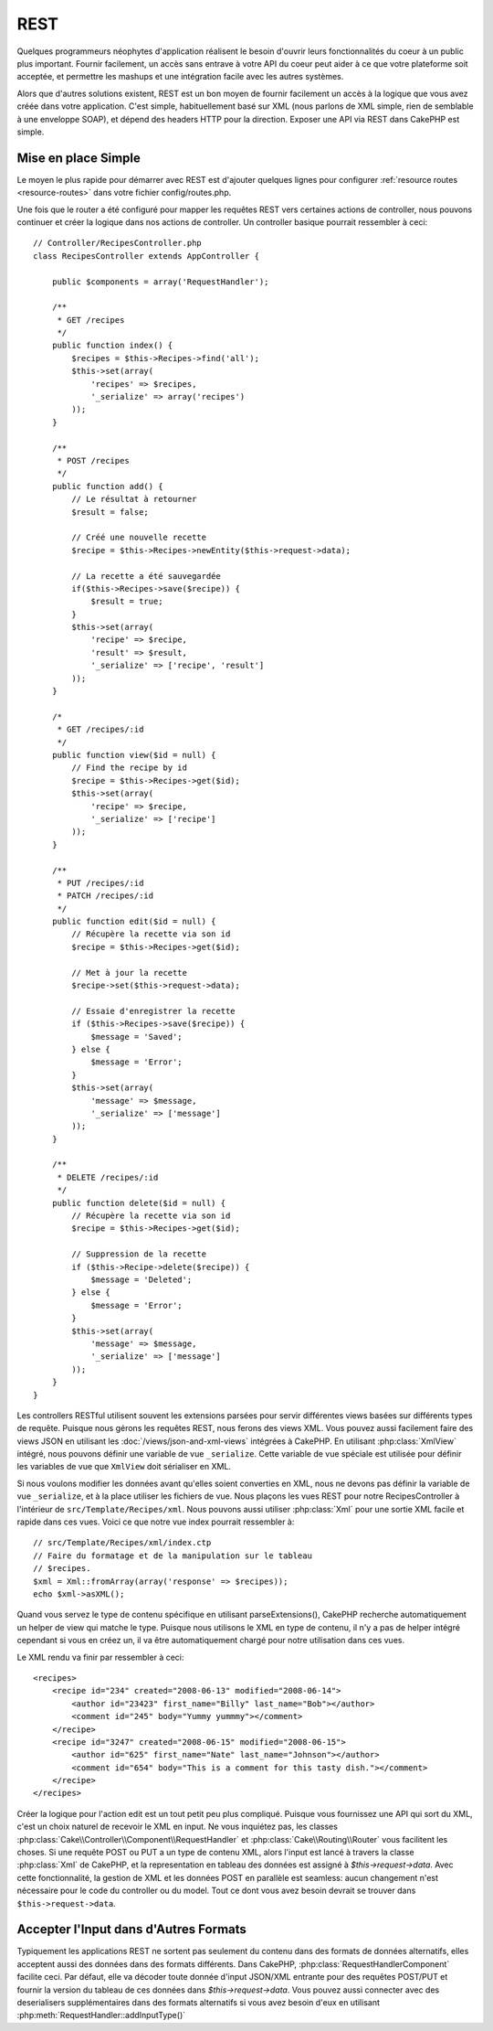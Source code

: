 REST
####

Quelques programmeurs néophytes d'application réalisent le besoin
d'ouvrir leurs fonctionnalités du coeur à un public plus important.
Fournir facilement, un accès sans entrave à votre API du coeur peut
aider à ce que votre plateforme soit acceptée, et permettre les
mashups et une intégration facile avec les autres systèmes.

Alors que d'autres solutions existent, REST est un bon moyen de fournir
facilement un accès à la logique que vous avez créée dans votre application.
C'est simple, habituellement basé sur XML (nous parlons de XML simple, rien
de semblable à une enveloppe SOAP), et dépend des headers HTTP pour la
direction. Exposer une API via REST dans CakePHP est simple.

Mise en place Simple
====================

Le moyen le plus rapide pour démarrer avec REST est d'ajouter quelques lignes
pour configurer :ref:`resource routes <resource-routes>` dans votre fichier
config/routes.php.

Une fois que le router a été configuré pour mapper les requêtes REST vers
certaines actions de controller, nous pouvons continuer et créer la logique
dans nos actions de controller. Un controller basique pourrait ressembler
à ceci::

    // Controller/RecipesController.php
    class RecipesController extends AppController {

        public $components = array('RequestHandler');

        /**
         * GET /recipes
         */
        public function index() {
            $recipes = $this->Recipes->find('all');
            $this->set(array(
                'recipes' => $recipes,
                '_serialize' => array('recipes')
            ));
        }

        /**
         * POST /recipes
         */
        public function add() {
            // Le résultat à retourner
            $result = false;
        
            // Créé une nouvelle recette
            $recipe = $this->Recipes->newEntity($this->request->data);
            
            // La recette a été sauvegardée
            if($this->Recipes->save($recipe)) {
                $result = true;
            }
            $this->set(array(
                'recipe' => $recipe,
                'result' => $result,
                '_serialize' => ['recipe', 'result']
            ));
        }

        /*
         * GET /recipes/:id
         */
        public function view($id = null) {
            // Find the recipe by id
            $recipe = $this->Recipes->get($id);
            $this->set(array(
                'recipe' => $recipe,
                '_serialize' => ['recipe']
            ));
        }

        /**
         * PUT /recipes/:id
         * PATCH /recipes/:id
         */
        public function edit($id = null) {
            // Récupère la recette via son id
            $recipe = $this->Recipes->get($id);
            
            // Met à jour la recette
            $recipe->set($this->request->data);
            
            // Essaie d'enregistrer la recette
            if ($this->Recipes->save($recipe)) {
                $message = 'Saved';
            } else {
                $message = 'Error';
            }
            $this->set(array(
                'message' => $message,
                '_serialize' => ['message']
            ));
        }

        /**
         * DELETE /recipes/:id
         */
        public function delete($id = null) {
            // Récupère la recette via son id
            $recipe = $this->Recipes->get($id);
            
            // Suppression de la recette
            if ($this->Recipe->delete($recipe)) {
                $message = 'Deleted';
            } else {
                $message = 'Error';
            }
            $this->set(array(
                'message' => $message,
                '_serialize' => ['message']
            ));
        }
    }

Les controllers RESTful utilisent souvent les extensions parsées pour servir
différentes views basées sur différents types de requête. Puisque nous
gérons les requêtes REST, nous ferons des views XML. Vous pouvez aussi
facilement faire des views JSON en utilisant les
:doc:`/views/json-and-xml-views` intégrées à CakePHP. En utilisant
:php:class:`XmlView` intégré, nous pouvons définir une variable de vue
``_serialize``. Cette variable de vue spéciale est utilisée pour définir les
variables de vue que ``XmlView`` doit sérialiser en XML.

Si nous voulons modifier les données avant qu'elles soient converties en XML,
nous ne devons pas définir la variable de vue ``_serialize``, et à la place
utiliser les fichiers de vue. Nous plaçons les vues REST pour notre
RecipesController à l'intérieur de ``src/Template/Recipes/xml``. Nous pouvons aussi
utiliser :php:class:`Xml` pour une sortie XML facile et rapide dans ces vues.
Voici ce que notre vue index pourrait ressembler à::

    // src/Template/Recipes/xml/index.ctp
    // Faire du formatage et de la manipulation sur le tableau
    // $recipes.
    $xml = Xml::fromArray(array('response' => $recipes));
    echo $xml->asXML();

Quand vous servez le type de contenu spécifique en utilisant parseExtensions(),
CakePHP recherche automatiquement un helper de view qui matche le type.
Puisque nous utilisons le XML en type de contenu, il n'y a pas de helper intégré
cependant si vous en créez un, il va être automatiquement chargé pour notre
utilisation dans ces vues.

Le XML rendu va finir par ressembler à ceci::

    <recipes>
        <recipe id="234" created="2008-06-13" modified="2008-06-14">
            <author id="23423" first_name="Billy" last_name="Bob"></author>
            <comment id="245" body="Yummy yummmy"></comment>
        </recipe>
        <recipe id="3247" created="2008-06-15" modified="2008-06-15">
            <author id="625" first_name="Nate" last_name="Johnson"></author>
            <comment id="654" body="This is a comment for this tasty dish."></comment>
        </recipe>
    </recipes>

Créer la logique pour l'action edit est un tout petit peu plus compliqué.
Puisque vous fournissez une API qui sort du XML, c'est un choix naturel de
recevoir le XML en input. Ne vous inquiétez pas, les classes
:php:class:`Cake\\Controller\\Component\\RequestHandler` et
:php:class:`Cake\\Routing\\Router` vous facilitent les choses. Si une requête
POST ou PUT a un type de contenu XML, alors l'input est lancé à travers la
classe :php:class:`Xml` de CakePHP, et la representation en tableau des données
est assigné à `$this->request->data`. Avec cette fonctionnalité, la gestion
de XML et les données POST en parallèle est seamless: aucun changement n'est
nécessaire pour le code du controller ou du model.
Tout ce dont vous avez besoin devrait se trouver dans ``$this->request->data``.

Accepter l'Input dans d'Autres Formats
======================================

Typiquement les applications REST ne sortent pas seulement du contenu dans des
formats de données alternatifs, elles acceptent aussi des données dans des
formats différents. Dans CakePHP, :php:class:`RequestHandlerComponent` facilite
ceci. Par défaut, elle va décoder toute donnée d'input JSON/XML entrante pour
des requêtes POST/PUT et fournir la version du tableau de ces données dans
`$this->request->data`. Vous pouvez aussi connecter avec des deserialisers
supplémentaires dans des formats alternatifs si vous avez besoin d'eux en
utilisant :php:meth:`RequestHandler::addInputType()`


.. meta::
    :title lang=fr: REST
    :keywords lang=fr: application programmers,default routes,core functionality,result format,mashups,recipe database,request method,easy access,config,soap,recipes,logic,audience,cakephp,running,api
